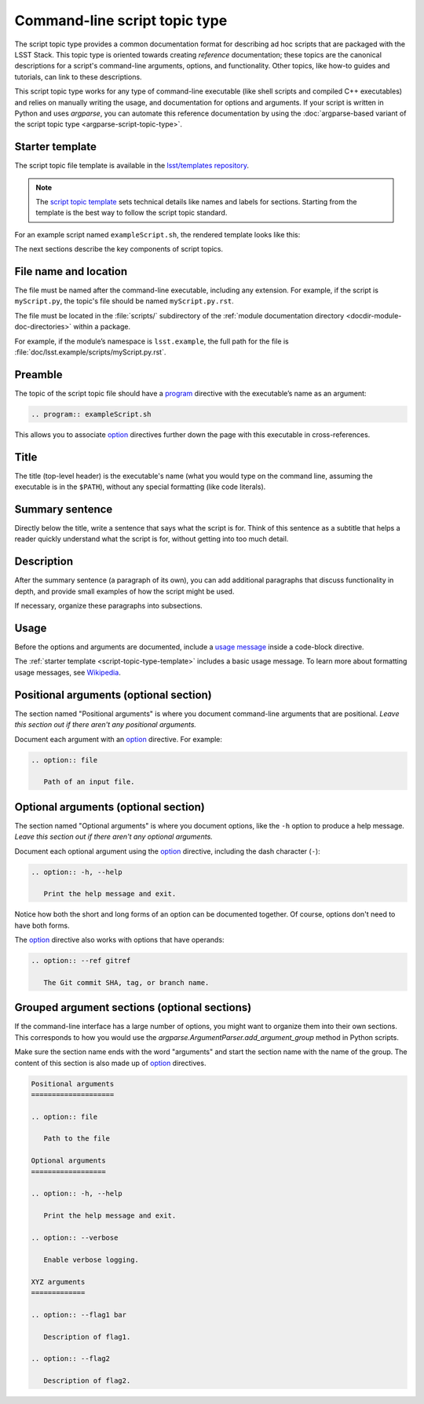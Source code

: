 .. _script-topic-type:

##############################
Command-line script topic type
##############################

The script topic type provides a common documentation format for describing ad hoc scripts that are packaged with the LSST Stack.
This topic type is oriented towards creating *reference* documentation; these topics are the canonical descriptions for a script's command-line arguments, options, and functionality.
Other topics, like how-to guides and tutorials, can link to these descriptions.

This script topic type works for any type of command-line executable (like shell scripts and compiled C++ executables) and relies on manually writing the usage, and documentation for options and arguments.
If your script is written in Python and uses `argparse`, you can automate this reference documentation by using the :doc:`argparse-based variant of the script topic type <argparse-script-topic-type>`.

.. seealso::

   If the script is implemented in Python with an `argparse`-based command-line interface, refer to :doc:`argparse-script-topic-type` instead.

   If the script is actually a command-line task, document it with a :doc:`task topic <task-topic-type>` instead.

.. _script-topic-type-template:

Starter template
================

The script topic file template is available in the `lsst/templates repository`_.

.. note::

   The `script topic template`_ sets technical details like names and labels for sections.
   Starting from the template is the best way to follow the script topic standard.

.. _script topic template:
.. _lsst/templates repository: https://github.com/lsst/templates/tree/master/file_templates/script_topic

For an example script named ``exampleScript.sh``, the rendered template looks like this:

.. remote-code-block:: https://raw.githubusercontent.com/lsst/templates/master/file_templates/script_topic/exampleScript.sh.rst
   :language: rst

The next sections describe the key components of script topics.

.. _script-topic-type-filename:

File name and location
======================

The file must be named after the command-line executable, including any extension.
For example, if the script is ``myScript.py``, the topic's file should be named ``myScript.py.rst``.

The file must be located in the :file:`scripts/` subdirectory of the :ref:`module documentation directory <docdir-module-doc-directories>` within a package.

For example, if the module’s namespace is ``lsst.example``, the full path for the file is :file:`doc/lsst.example/scripts/myScript.py.rst`.

.. _script-topic-type-preamble:

Preamble
========

The topic of the script topic file should have a program_ directive with the executable’s name as an argument:

.. code-block:: rst

   .. program:: exampleScript.sh

This allows you to associate option_ directives further down the page with this executable in cross-references.

.. _program: http://www.sphinx-doc.org/en/master/usage/restructuredtext/domains.html#directive-program
.. _option: http://www.sphinx-doc.org/en/master/usage/restructuredtext/domains.html#directive-option

.. _script-topic-type-title:

Title
=====

The title (top-level header) is the executable's name (what you would type on the command line, assuming the executable is in the ``$PATH``), without any special formatting (like code literals).

.. _script-topic-type-summary:

Summary sentence
================

Directly below the title, write a sentence that says what the script is for.
Think of this sentence as a subtitle that helps a reader quickly understand what the script is for, without getting into too much detail.

.. _script-topic-description:

Description
===========

After the summary sentence (a paragraph of its own), you can add additional paragraphs that discuss functionality in depth, and provide small examples of how the script might be used.

If necessary, organize these paragraphs into subsections.

.. _script-topic-usage:

Usage
=====

Before the options and arguments are documented, include a `usage message`_ inside a code-block directive.

The :ref:`starter template <script-topic-type-template>` includes a basic usage message.
To learn more about formatting usage messages, see Wikipedia_.

.. _usage message:
.. _Wikipedia: https://en.wikipedia.org/wiki/Usage_message

.. _script-topic-positional:

Positional arguments (optional section)
=======================================

The section named "Positional arguments" is where you document command-line arguments that are positional.
*Leave this section out if there aren't any positional arguments.*

Document each argument with an option_ directive.
For example:

.. code-block:: rst

   .. option:: file

      Path of an input file.

.. _script-topic-options:

Optional arguments (optional section)
=====================================

The section named "Optional arguments" is where you document options, like the ``-h`` option to produce a help message.
*Leave this section out if there aren't any optional arguments.*

Document each optional argument using the option_ directive, including the dash character (``-``):

.. code-block:: rst

   .. option:: -h, --help

      Print the help message and exit.

Notice how both the short and long forms of an option can be documented together.
Of course, options don't need to have both forms.

The option_ directive also works with options that have operands:

.. code-block:: rst

   .. option:: --ref gitref

      The Git commit SHA, tag, or branch name.

.. _script-topic-custom-option-groups:

Grouped argument sections (optional sections)
=============================================

If the command-line interface has a large number of options, you might want to organize them into their own sections.
This corresponds to how you would use the `argparse.ArgumentParser.add_argument_group` method in Python scripts.

Make sure the section name ends with the word "arguments" and start the section name with the name of the group.
The content of this section is also made up of option_ directives.

.. code-block:: rst

   Positional arguments
   ====================

   .. option:: file

      Path to the file

   Optional arguments
   ==================

   .. option:: -h, --help

      Print the help message and exit.

   .. option:: --verbose

      Enable verbose logging.

   XYZ arguments
   =============

   .. option:: --flag1 bar

      Description of flag1.

   .. option:: --flag2

      Description of flag2.
